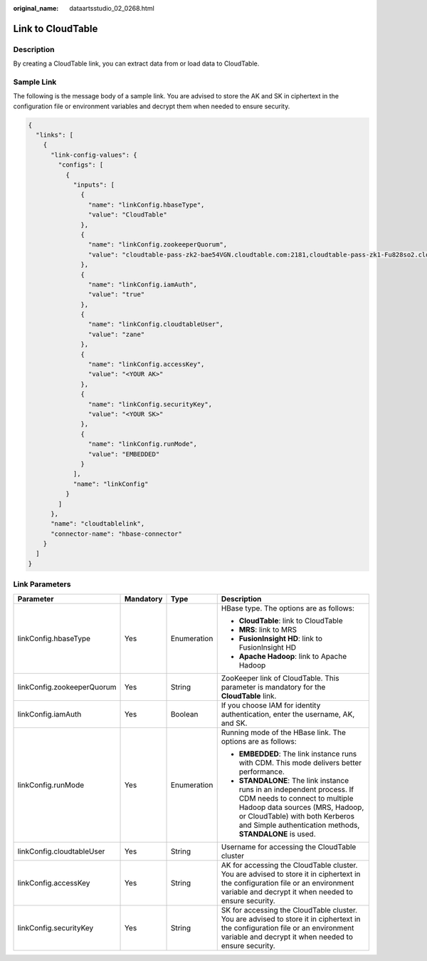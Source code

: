 :original_name: dataartsstudio_02_0268.html

.. _dataartsstudio_02_0268:

Link to CloudTable
==================

Description
-----------

By creating a CloudTable link, you can extract data from or load data to CloudTable.

Sample Link
-----------

The following is the message body of a sample link. You are advised to store the AK and SK in ciphertext in the configuration file or environment variables and decrypt them when needed to ensure security.

.. code-block::

   {
     "links": [
       {
         "link-config-values": {
           "configs": [
             {
               "inputs": [
                 {
                   "name": "linkConfig.hbaseType",
                   "value": "CloudTable"
                 },
                 {
                   "name": "linkConfig.zookeeperQuorum",
                   "value": "cloudtable-pass-zk2-bae54VGN.cloudtable.com:2181,cloudtable-pass-zk1-Fu828so2.cloudtable.com:2181"
                 },
                 {
                   "name": "linkConfig.iamAuth",
                   "value": "true"
                 },
                 {
                   "name": "linkConfig.cloudtableUser",
                   "value": "zane"
                 },
                 {
                   "name": "linkConfig.accessKey",
                   "value": "<YOUR AK>"
                 },
                 {
                   "name": "linkConfig.securityKey",
                   "value": "<YOUR SK>"
                 },
                 {
                   "name": "linkConfig.runMode",
                   "value": "EMBEDDED"
                 }
               ],
               "name": "linkConfig"
             }
           ]
         },
         "name": "cloudtablelink",
         "connector-name": "hbase-connector"
       }
     ]
   }

Link Parameters
---------------

+----------------------------+-----------------+-----------------+-----------------------------------------------------------------------------------------------------------------------------------------------------------------------------------------------------------------------------------------+
| Parameter                  | Mandatory       | Type            | Description                                                                                                                                                                                                                             |
+============================+=================+=================+=========================================================================================================================================================================================================================================+
| linkConfig.hbaseType       | Yes             | Enumeration     | HBase type. The options are as follows:                                                                                                                                                                                                 |
|                            |                 |                 |                                                                                                                                                                                                                                         |
|                            |                 |                 | -  **CloudTable**: link to CloudTable                                                                                                                                                                                                   |
|                            |                 |                 | -  **MRS**: link to MRS                                                                                                                                                                                                                 |
|                            |                 |                 | -  **FusionInsight HD**: link to FusionInsight HD                                                                                                                                                                                       |
|                            |                 |                 | -  **Apache Hadoop**: link to Apache Hadoop                                                                                                                                                                                             |
+----------------------------+-----------------+-----------------+-----------------------------------------------------------------------------------------------------------------------------------------------------------------------------------------------------------------------------------------+
| linkConfig.zookeeperQuorum | Yes             | String          | ZooKeeper link of CloudTable. This parameter is mandatory for the **CloudTable** link.                                                                                                                                                  |
+----------------------------+-----------------+-----------------+-----------------------------------------------------------------------------------------------------------------------------------------------------------------------------------------------------------------------------------------+
| linkConfig.iamAuth         | Yes             | Boolean         | If you choose IAM for identity authentication, enter the username, AK, and SK.                                                                                                                                                          |
+----------------------------+-----------------+-----------------+-----------------------------------------------------------------------------------------------------------------------------------------------------------------------------------------------------------------------------------------+
| linkConfig.runMode         | Yes             | Enumeration     | Running mode of the HBase link. The options are as follows:                                                                                                                                                                             |
|                            |                 |                 |                                                                                                                                                                                                                                         |
|                            |                 |                 | -  **EMBEDDED**: The link instance runs with CDM. This mode delivers better performance.                                                                                                                                                |
|                            |                 |                 | -  **STANDALONE**: The link instance runs in an independent process. If CDM needs to connect to multiple Hadoop data sources (MRS, Hadoop, or CloudTable) with both Kerberos and Simple authentication methods, **STANDALONE** is used. |
+----------------------------+-----------------+-----------------+-----------------------------------------------------------------------------------------------------------------------------------------------------------------------------------------------------------------------------------------+
| linkConfig.cloudtableUser  | Yes             | String          | Username for accessing the CloudTable cluster                                                                                                                                                                                           |
+----------------------------+-----------------+-----------------+-----------------------------------------------------------------------------------------------------------------------------------------------------------------------------------------------------------------------------------------+
| linkConfig.accessKey       | Yes             | String          | AK for accessing the CloudTable cluster. You are advised to store it in ciphertext in the configuration file or an environment variable and decrypt it when needed to ensure security.                                                  |
+----------------------------+-----------------+-----------------+-----------------------------------------------------------------------------------------------------------------------------------------------------------------------------------------------------------------------------------------+
| linkConfig.securityKey     | Yes             | String          | SK for accessing the CloudTable cluster. You are advised to store it in ciphertext in the configuration file or an environment variable and decrypt it when needed to ensure security.                                                  |
+----------------------------+-----------------+-----------------+-----------------------------------------------------------------------------------------------------------------------------------------------------------------------------------------------------------------------------------------+
